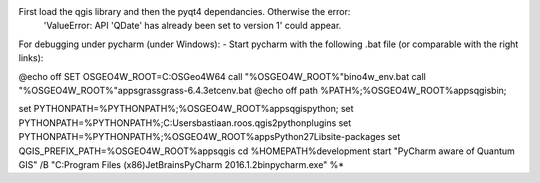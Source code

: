


First load the qgis library and then the pyqt4 dependancies. Otherwise the error:
 'ValueError: API 'QDate' has already been set to version 1' could appear.



For debugging under pycharm (under Windows):
- Start pycharm with the following .bat file (or comparable with the right links):

@echo off
SET OSGEO4W_ROOT=C:\OSGeo4W64
call "%OSGEO4W_ROOT%"\bin\o4w_env.bat
call "%OSGEO4W_ROOT%"\apps\grass\grass-6.4.3\etc\env.bat
@echo off
path %PATH%;%OSGEO4W_ROOT%\apps\qgis\bin;

set PYTHONPATH=%PYTHONPATH%;%OSGEO4W_ROOT%\apps\qgis\python;
set PYTHONPATH=%PYTHONPATH%;C:\Users\bastiaan.roos\.qgis2\python\plugins
set PYTHONPATH=%PYTHONPATH%;%OSGEO4W_ROOT%\apps\Python27\Lib\site-packages
set QGIS_PREFIX_PATH=%OSGEO4W_ROOT%\apps\qgis
cd %HOMEPATH%\development
start "PyCharm aware of Quantum GIS" /B "C:\Program Files (x86)\JetBrains\PyCharm 2016.1.2\bin\pycharm.exe" %*

